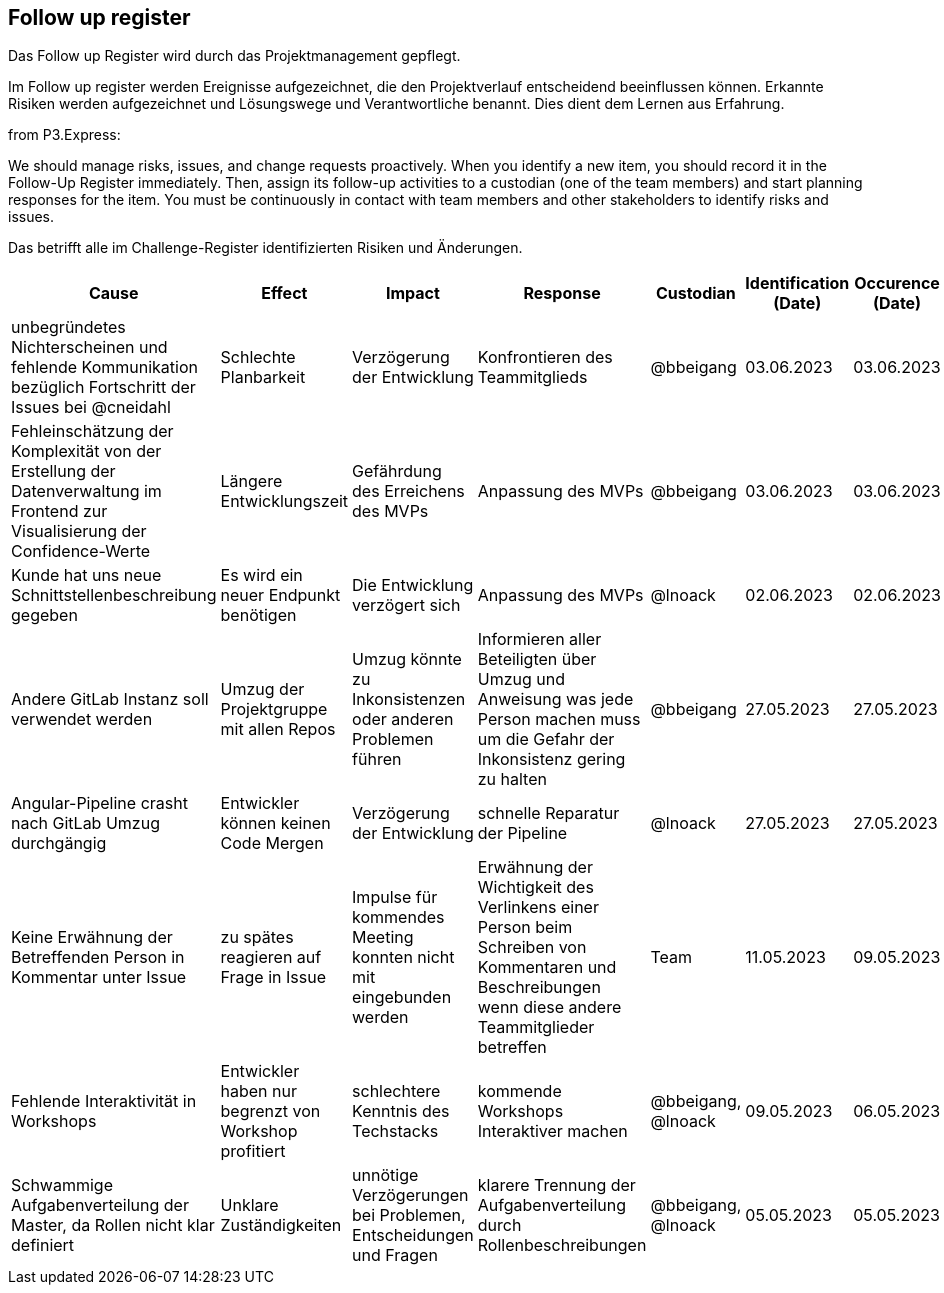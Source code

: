 == Follow up register

Das Follow up Register wird durch das Projektmanagement gepflegt.

Im Follow up register werden Ereignisse aufgezeichnet, die den
Projektverlauf entscheidend beeinflussen können. Erkannte Risiken werden
aufgezeichnet und Lösungswege und Verantwortliche benannt. Dies dient
dem Lernen aus Erfahrung.

from P3.Express:

We should manage risks, issues, and change requests proactively. When
you identify a new item, you should record it in the Follow-Up Register
immediately. Then, assign its follow-up activities to a custodian (one
of the team members) and start planning responses for the item. You must
be continuously in contact with team members and other stakeholders to
identify risks and issues.

Das betrifft alle im Challenge-Register identifizierten Risiken und Änderungen.

[cols=",,,,,,,",options="header",]
|===
|Cause |Effect |Impact |Response |Custodian |Identification (Date) | Occurence (Date) | Closure (Date)

| unbegründetes Nichterscheinen und fehlende Kommunikation bezüglich Fortschritt der Issues bei @cneidahl | Schlechte Planbarkeit | Verzögerung der Entwicklung  | Konfrontieren des Teammitglieds | @bbeigang | 03.06.2023 | 03.06.2023 | ??.??.2023

| Fehleinschätzung der Komplexität von der Erstellung der Datenverwaltung im Frontend zur Visualisierung der Confidence-Werte | Längere Entwicklungszeit | Gefährdung des Erreichens des MVPs | Anpassung des MVPs | @bbeigang | 03.06.2023 | 03.06.2023 | ??.??.2023

| Kunde hat uns neue Schnittstellenbeschreibung gegeben | Es wird ein neuer Endpunkt benötigen | Die Entwicklung verzögert sich | Anpassung des MVPs | @lnoack | 02.06.2023 | 02.06.2023 | ??.??.2023

| Andere GitLab Instanz soll verwendet werden | Umzug der Projektgruppe mit allen Repos | Umzug könnte zu Inkonsistenzen oder anderen Problemen führen | Informieren aller Beteiligten über Umzug und Anweisung was jede Person machen muss um die Gefahr der Inkonsistenz gering zu halten | @bbeigang | 27.05.2023 | 27.05.2023 | 03.06.2023
| Angular-Pipeline crasht nach GitLab Umzug durchgängig | Entwickler können keinen Code Mergen | Verzögerung der Entwicklung | schnelle Reparatur der Pipeline | @lnoack | 27.05.2023 | 27.05.2023 | 28.05.2023
| Keine Erwähnung der Betreffenden Person in Kommentar unter Issue | zu spätes reagieren auf Frage in Issue | Impulse für kommendes Meeting konnten nicht mit eingebunden werden | Erwähnung der Wichtigkeit des Verlinkens einer Person beim Schreiben von Kommentaren und Beschreibungen wenn diese andere Teammitglieder betreffen | Team | 11.05.2023 | 09.05.2023 | 11.05.2023
| Fehlende Interaktivität in Workshops | Entwickler haben nur begrenzt von Workshop profitiert | schlechtere Kenntnis des Techstacks | kommende Workshops Interaktiver machen | @bbeigang, @lnoack | 09.05.2023 | 06.05.2023 | offen
| Schwammige Aufgabenverteilung der Master, da Rollen nicht klar definiert | Unklare Zuständigkeiten | unnötige Verzögerungen bei Problemen, Entscheidungen und Fragen | klarere Trennung der Aufgabenverteilung durch Rollenbeschreibungen | @bbeigang, @lnoack | 05.05.2023 | 05.05.2023 | 06.05.2023
|===
